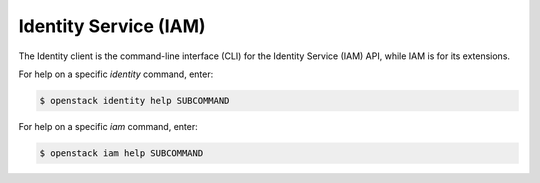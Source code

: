 Identity Service (IAM)
======================

The Identity client is the command-line interface (CLI) for the Identity
Service (IAM) API, while IAM is for its extensions.

For help on a specific `identity` command, enter:

.. code-block:: console

   $ openstack identity help SUBCOMMAND

For help on a specific `iam` command, enter:

.. code-block:: console

   $ openstack iam help SUBCOMMAND
